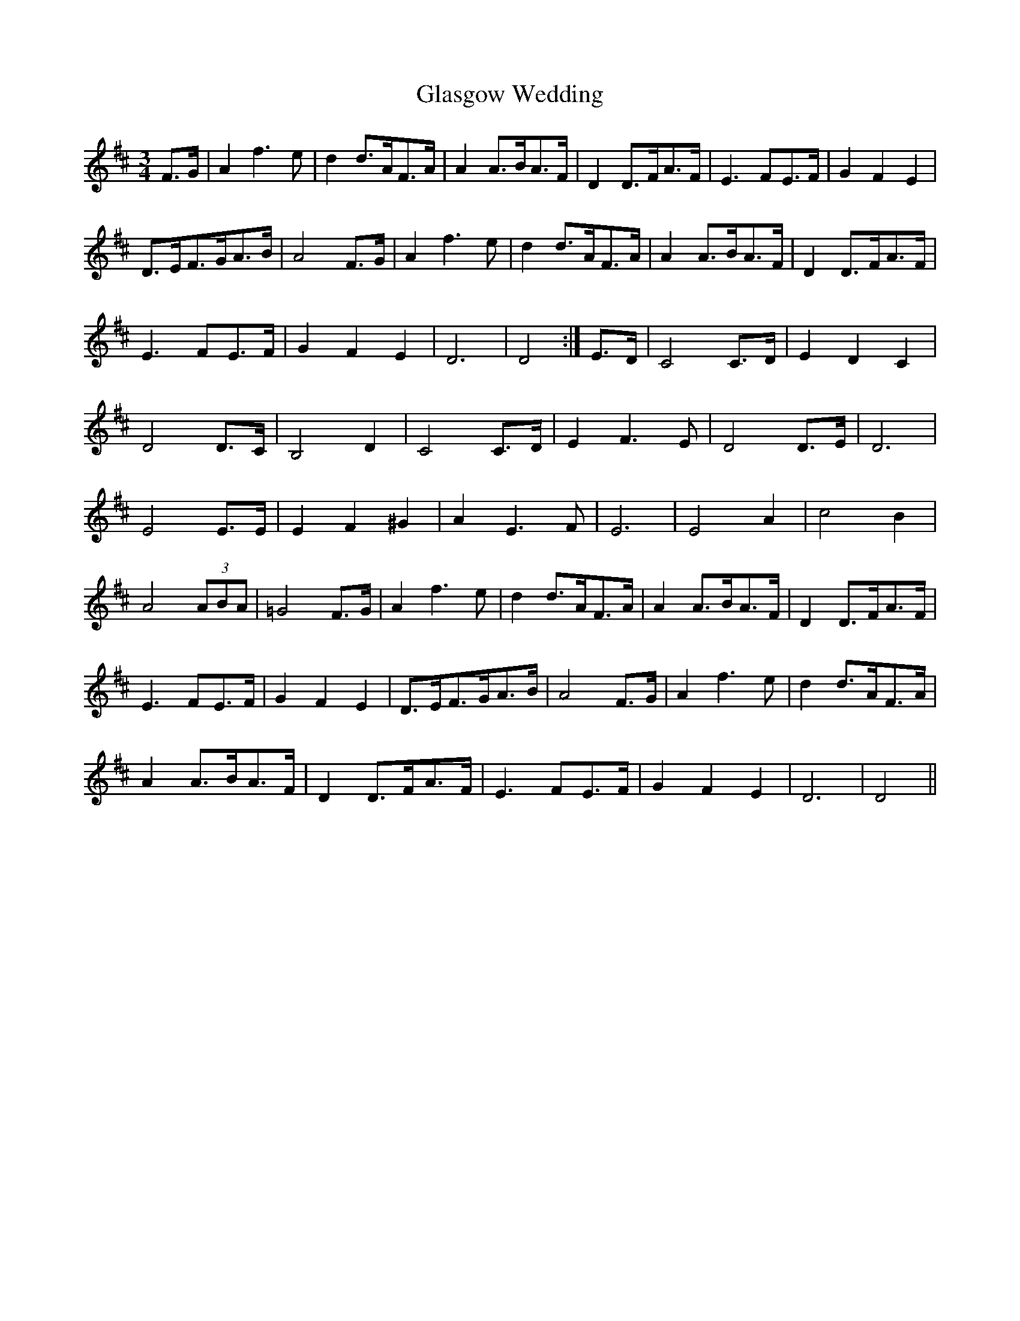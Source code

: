 X: 15373
T: Glasgow Wedding
R: waltz
M: 3/4
K: Dmajor
F>G|A2 f3 e|d2 d>AF>A|A2 A>BA>F|D2 D>FA>F|E3 FE>F|G2 F2 E2|
D>EF>GA>B|A4 F>G|A2 f3 e|d2 d>AF>A|A2 A>BA>F|D2 D>FA>F|
E3 FE>F|G2 F2 E2|D6|D4:|E>D|C4 C>D|E2 D2 C2|
D4 D>C|B,4 D2|C4 C>D|E2 F3 E|D4 D>E|D6|
E4 E>E|E2 F2 ^G2|A2 E3 F|E6|E4 A2|c4 B2|
A4 (3ABA|=G4 F>G|A2 f3 e|d2 d>AF>A|A2 A>BA>F|D2 D>FA>F|
E3 FE>F|G2 F2 E2|D>EF>GA>B|A4 F>G|A2 f3 e|d2 d>AF>A|
A2 A>BA>F|D2 D>FA>F|E3 FE>F|G2 F2 E2|D6|D4||

